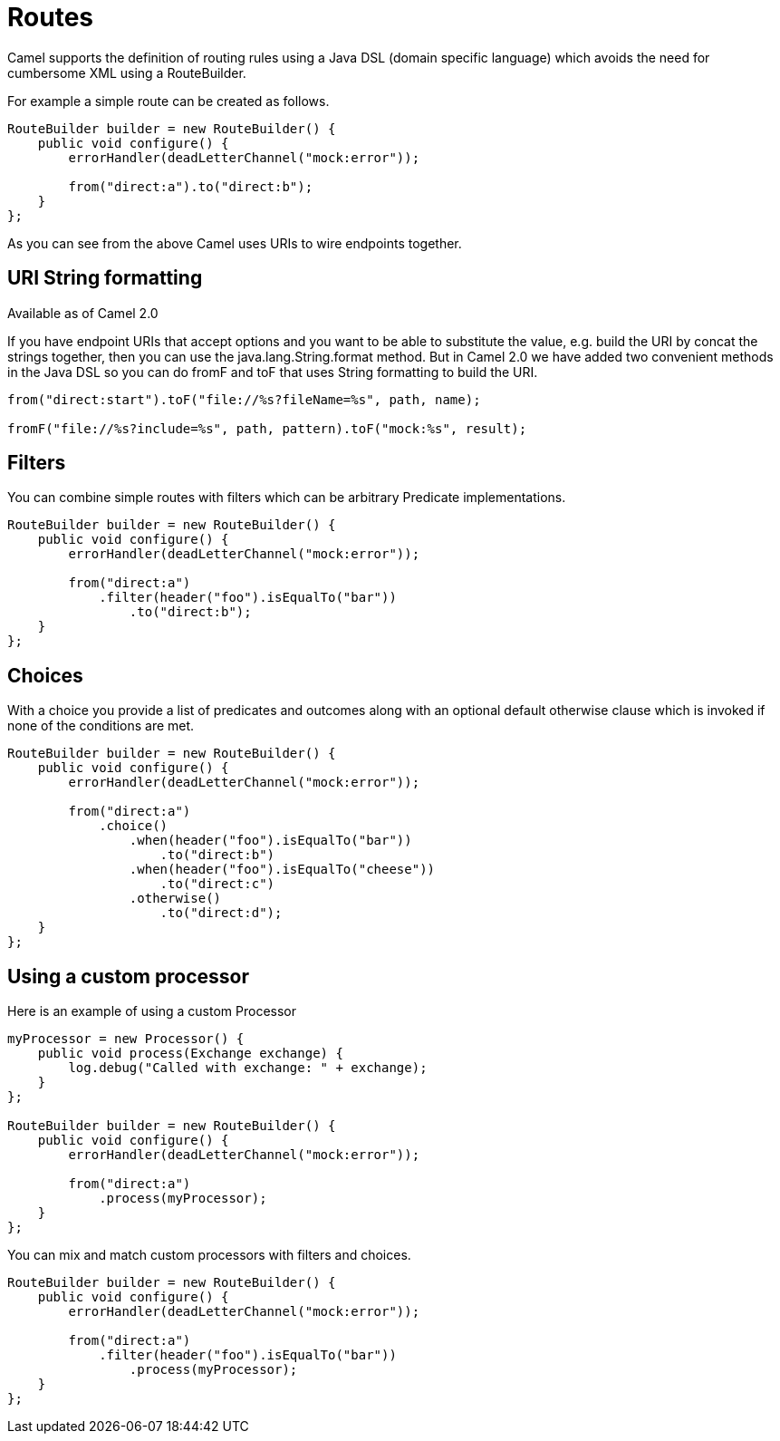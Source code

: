 [[Routes-Routes]]
= Routes

Camel supports the definition of routing rules using a Java DSL (domain specific language) which avoids the need for cumbersome XML using a RouteBuilder.

For example a simple route can be created as follows.
[source,java]
------------------------------------------------------
RouteBuilder builder = new RouteBuilder() {
    public void configure() {
        errorHandler(deadLetterChannel("mock:error"));

        from("direct:a").to("direct:b");
    }
};
------------------------------------------------------

As you can see from the above Camel uses URIs to wire endpoints together.

[[Routes-URI-String-Formatting]]
== URI String formatting
Available as of Camel 2.0

If you have endpoint URIs that accept options and you want to be able to substitute the value, e.g. build the URI by concat the strings together, then you can use the java.lang.String.format method. But in Camel 2.0 we have added two convenient methods in the Java DSL so you can do fromF and toF that uses String formatting to build the URI.

[source,java]
--------------------------------------------------------------------
from("direct:start").toF("file://%s?fileName=%s", path, name);

fromF("file://%s?include=%s", path, pattern).toF("mock:%s", result);
--------------------------------------------------------------------

[[Routes-Filters]]
== Filters
You can combine simple routes with filters which can be arbitrary Predicate implementations.

[source,java]
-------------------------------------------------------------
RouteBuilder builder = new RouteBuilder() {
    public void configure() {
        errorHandler(deadLetterChannel("mock:error"));

        from("direct:a")
            .filter(header("foo").isEqualTo("bar"))
                .to("direct:b");
    }
};
-------------------------------------------------------------

[[Routes-Choices]]
== Choices
With a choice you provide a list of predicates and outcomes along with an optional default otherwise clause which is invoked if none of the conditions are met.

[source,java]
-------------------------------------------------------------
RouteBuilder builder = new RouteBuilder() {
    public void configure() {
        errorHandler(deadLetterChannel("mock:error"));

        from("direct:a")
            .choice()
                .when(header("foo").isEqualTo("bar"))
                    .to("direct:b")
                .when(header("foo").isEqualTo("cheese"))
                    .to("direct:c")
                .otherwise()
                    .to("direct:d");
    }
};
-------------------------------------------------------------

[[Routes-Using-a-custom-processor]]
== Using a custom processor

Here is an example of using a custom Processor
[source,java]
----------------------------------------------------------
myProcessor = new Processor() {
    public void process(Exchange exchange) {
        log.debug("Called with exchange: " + exchange);
    }
};

RouteBuilder builder = new RouteBuilder() {
    public void configure() {
        errorHandler(deadLetterChannel("mock:error"));

        from("direct:a")
            .process(myProcessor);
    }
};
----------------------------------------------------------

You can mix and match custom processors with filters and choices.

[source,java]
----------------------------------------------------------
RouteBuilder builder = new RouteBuilder() {
    public void configure() {
        errorHandler(deadLetterChannel("mock:error"));

        from("direct:a")
            .filter(header("foo").isEqualTo("bar"))
                .process(myProcessor);
    }
};
----------------------------------------------------------
